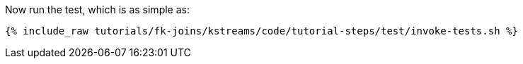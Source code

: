 Now run the test, which is as simple as:

+++++
<pre class="snippet"><code class="shell">{% include_raw tutorials/fk-joins/kstreams/code/tutorial-steps/test/invoke-tests.sh %}</code></pre>
+++++
